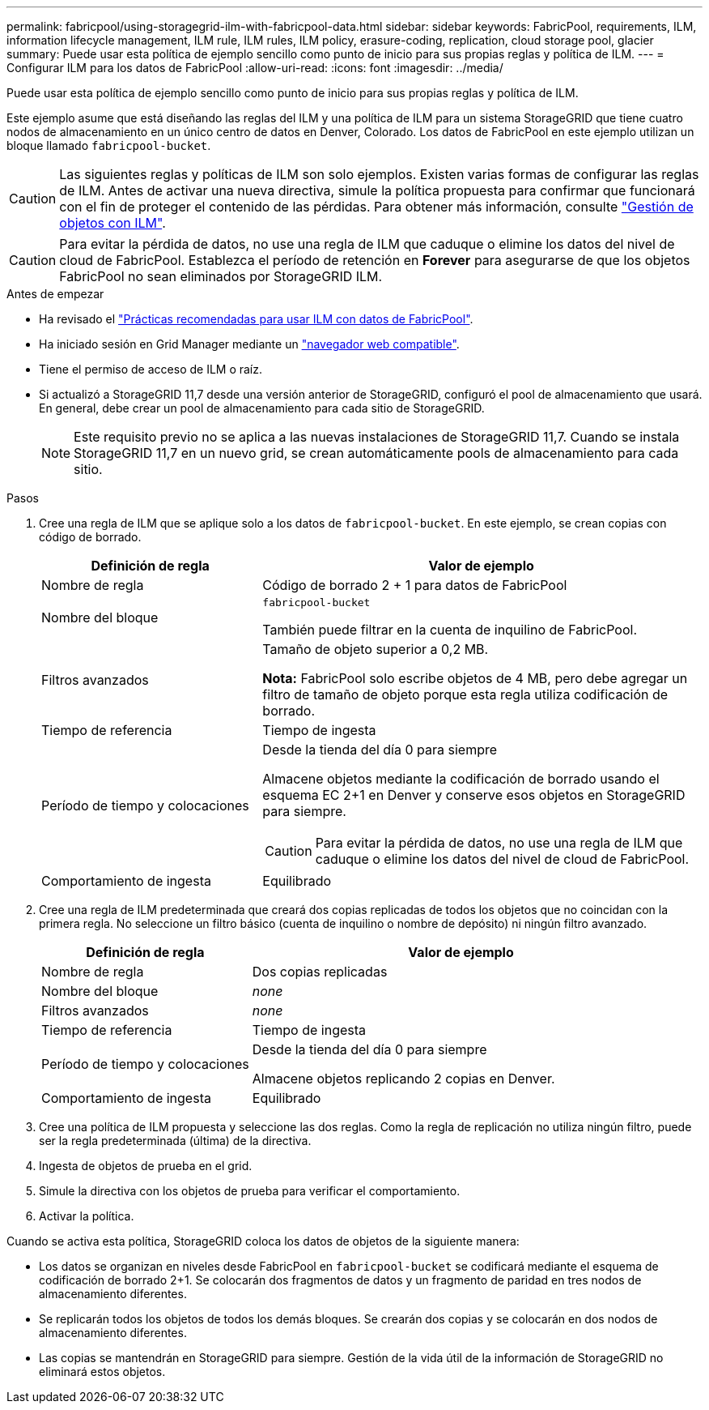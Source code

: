 ---
permalink: fabricpool/using-storagegrid-ilm-with-fabricpool-data.html 
sidebar: sidebar 
keywords: FabricPool, requirements, ILM, information lifecycle management, ILM rule, ILM rules, ILM policy, erasure-coding, replication, cloud storage pool, glacier 
summary: Puede usar esta política de ejemplo sencillo como punto de inicio para sus propias reglas y política de ILM. 
---
= Configurar ILM para los datos de FabricPool
:allow-uri-read: 
:icons: font
:imagesdir: ../media/


[role="lead"]
Puede usar esta política de ejemplo sencillo como punto de inicio para sus propias reglas y política de ILM.

Este ejemplo asume que está diseñando las reglas del ILM y una política de ILM para un sistema StorageGRID que tiene cuatro nodos de almacenamiento en un único centro de datos en Denver, Colorado. Los datos de FabricPool en este ejemplo utilizan un bloque llamado `fabricpool-bucket`.


CAUTION: Las siguientes reglas y políticas de ILM son solo ejemplos. Existen varias formas de configurar las reglas de ILM. Antes de activar una nueva directiva, simule la política propuesta para confirmar que funcionará con el fin de proteger el contenido de las pérdidas. Para obtener más información, consulte link:../ilm/index.html["Gestión de objetos con ILM"].


CAUTION: Para evitar la pérdida de datos, no use una regla de ILM que caduque o elimine los datos del nivel de cloud de FabricPool. Establezca el período de retención en *Forever* para asegurarse de que los objetos FabricPool no sean eliminados por StorageGRID ILM.

.Antes de empezar
* Ha revisado el link:best-practices-ilm.html["Prácticas recomendadas para usar ILM con datos de FabricPool"].
* Ha iniciado sesión en Grid Manager mediante un link:../admin/web-browser-requirements.html["navegador web compatible"].
* Tiene el permiso de acceso de ILM o raíz.
* Si actualizó a StorageGRID 11,7 desde una versión anterior de StorageGRID, configuró el pool de almacenamiento que usará. En general, debe crear un pool de almacenamiento para cada sitio de StorageGRID.
+

NOTE: Este requisito previo no se aplica a las nuevas instalaciones de StorageGRID 11,7. Cuando se instala StorageGRID 11,7 en un nuevo grid, se crean automáticamente pools de almacenamiento para cada sitio.



.Pasos
. Cree una regla de ILM que se aplique solo a los datos de `fabricpool-bucket`. En este ejemplo, se crean copias con código de borrado.
+
[cols="1a,2a"]
|===
| Definición de regla | Valor de ejemplo 


 a| 
Nombre de regla
 a| 
Código de borrado 2 + 1 para datos de FabricPool



 a| 
Nombre del bloque
 a| 
`fabricpool-bucket`

También puede filtrar en la cuenta de inquilino de FabricPool.



 a| 
Filtros avanzados
 a| 
Tamaño de objeto superior a 0,2 MB.

*Nota:* FabricPool solo escribe objetos de 4 MB, pero debe agregar un filtro de tamaño de objeto porque esta regla utiliza codificación de borrado.



 a| 
Tiempo de referencia
 a| 
Tiempo de ingesta



 a| 
Período de tiempo y colocaciones
 a| 
Desde la tienda del día 0 para siempre

Almacene objetos mediante la codificación de borrado usando el esquema EC 2+1 en Denver y conserve esos objetos en StorageGRID para siempre.


CAUTION: Para evitar la pérdida de datos, no use una regla de ILM que caduque o elimine los datos del nivel de cloud de FabricPool.



 a| 
Comportamiento de ingesta
 a| 
Equilibrado

|===
. Cree una regla de ILM predeterminada que creará dos copias replicadas de todos los objetos que no coincidan con la primera regla. No seleccione un filtro básico (cuenta de inquilino o nombre de depósito) ni ningún filtro avanzado.
+
[cols="1a,2a"]
|===
| Definición de regla | Valor de ejemplo 


 a| 
Nombre de regla
 a| 
Dos copias replicadas



 a| 
Nombre del bloque
 a| 
_none_



 a| 
Filtros avanzados
 a| 
_none_



 a| 
Tiempo de referencia
 a| 
Tiempo de ingesta



 a| 
Período de tiempo y colocaciones
 a| 
Desde la tienda del día 0 para siempre

Almacene objetos replicando 2 copias en Denver.



 a| 
Comportamiento de ingesta
 a| 
Equilibrado

|===
. Cree una política de ILM propuesta y seleccione las dos reglas. Como la regla de replicación no utiliza ningún filtro, puede ser la regla predeterminada (última) de la directiva.
. Ingesta de objetos de prueba en el grid.
. Simule la directiva con los objetos de prueba para verificar el comportamiento.
. Activar la política.


Cuando se activa esta política, StorageGRID coloca los datos de objetos de la siguiente manera:

* Los datos se organizan en niveles desde FabricPool en `fabricpool-bucket` se codificará mediante el esquema de codificación de borrado 2+1. Se colocarán dos fragmentos de datos y un fragmento de paridad en tres nodos de almacenamiento diferentes.
* Se replicarán todos los objetos de todos los demás bloques. Se crearán dos copias y se colocarán en dos nodos de almacenamiento diferentes.
* Las copias se mantendrán en StorageGRID para siempre. Gestión de la vida útil de la información de StorageGRID no eliminará estos objetos.

